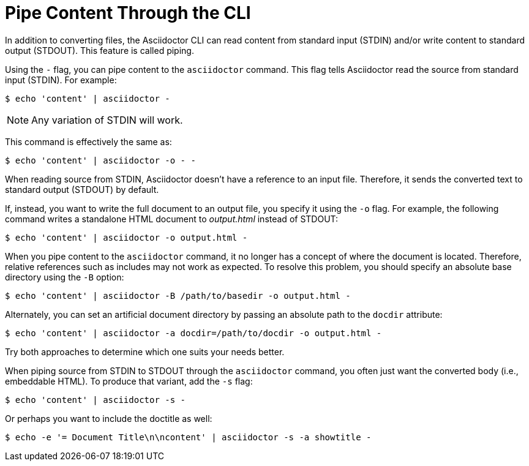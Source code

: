 = Pipe Content Through the CLI

In addition to converting files, the Asciidoctor CLI can read content from standard input (STDIN) and/or write content to standard output (STDOUT).
This feature is called piping.

Using the `-` flag, you can pipe content to the `asciidoctor` command.
This flag tells Asciidoctor read the source from standard input (STDIN).
For example:

 $ echo 'content' | asciidoctor -

NOTE: Any variation of STDIN will work.

This command is effectively the same as:

 $ echo 'content' | asciidoctor -o - -

When reading source from STDIN, Asciidoctor doesn't have a reference to an input file.
Therefore, it sends the converted text to standard output (STDOUT) by default.

If, instead, you want to write the full document to an output file, you specify it using the `-o` flag.
For example, the following command writes a standalone HTML document to [.path]_output.html_ instead of STDOUT:

 $ echo 'content' | asciidoctor -o output.html -

When you pipe content to the `asciidoctor` command, it no longer has a concept of where the document is located.
Therefore, relative references such as includes may not work as expected.
To resolve this problem, you should specify an absolute base directory using the `-B` option:

 $ echo 'content' | asciidoctor -B /path/to/basedir -o output.html -

Alternately, you can set an artificial document directory by passing an absolute path to the `docdir` attribute:

 $ echo 'content' | asciidoctor -a docdir=/path/to/docdir -o output.html -

Try both approaches to determine which one suits your needs better.

When piping source from STDIN to STDOUT through the `asciidoctor` command, you often just want the converted body (i.e., embeddable HTML).
To produce that variant, add the `-s` flag:

 $ echo 'content' | asciidoctor -s -

Or perhaps you want to include the doctitle as well:

 $ echo -e '= Document Title\n\ncontent' | asciidoctor -s -a showtitle -
